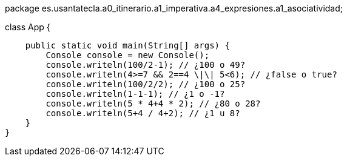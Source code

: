 package es.usantatecla.a0_itinerario.a1_imperativa.a4_expresiones.a1_asociatividad;

class App {

    public static void main(String[] args) {
        Console console = new Console();
        console.writeln(100/2-1); // ¿100 o 49?
        console.writeln(4>=7 && 2==4 \|\| 5<6); // ¿false o true?
        console.writeln(100/2/2); // ¿100 o 25?
        console.writeln(1-1-1); // ¿1 o -1?
        console.writeln(5 * 4+4 * 2); // ¿80 o 28?
        console.writeln(5+4 / 4+2); // ¿1 u 8? 
    }
}